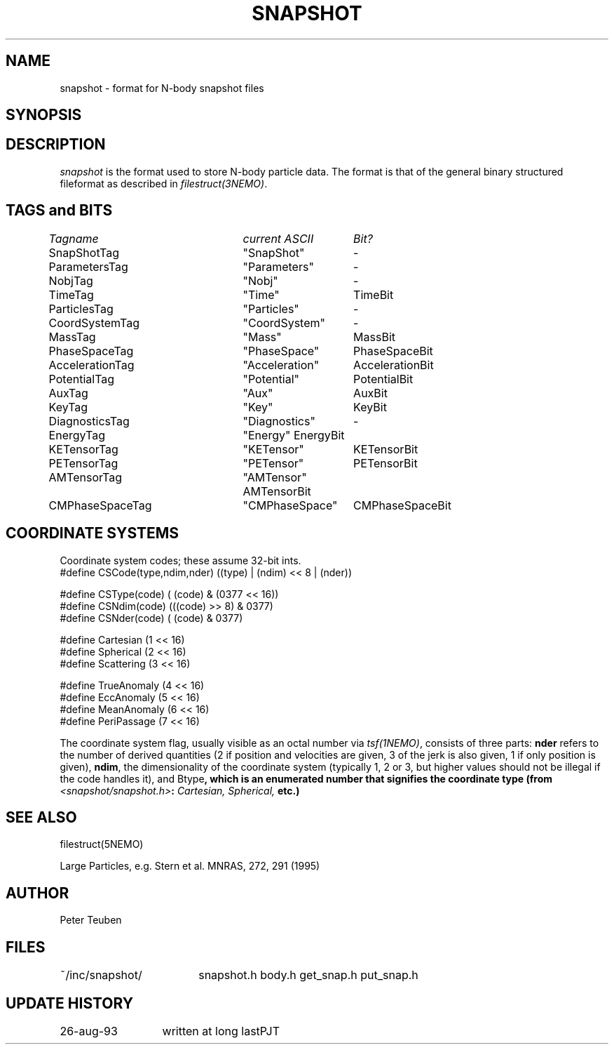 .TH SNAPSHOT 5NEMO "24 June 1994" 
.SH NAME
snapshot \- format for N-body snapshot files
.SH SYNOPSIS
.nf
.B#include <snapshot/snapshot.h>
.fi
.SH DESCRIPTION
\fIsnapshot\fP  is the format used to store N-body particle data.
The format is that of the general binary
structured fileformat as described in \fIfilestruct(3NEMO)\fP.
.PP
.SH TAGS and BITS
.nf
.ta +1.0i +1.5i +1.5i
\fITagname          	current ASCII	Bit?\fP

SnapShotTag      	"SnapShot"	-

ParametersTag    	"Parameters"	-
NobjTag           	"Nobj"       	-
TimeTag             	"Time"    	TimeBit

ParticlesTag     	"Particles"  	-
CoordSystemTag      	"CoordSystem"	-
MassTag          	"Mass"      	MassBit
PhaseSpaceTag      	"PhaseSpace"	PhaseSpaceBit
AccelerationTag  	"Acceleration"	AccelerationBit
PotentialTag    	"Potential"	PotentialBit
AuxTag            	"Aux"       	AuxBit
KeyTag              	"Key"      	KeyBit

DiagnosticsTag  	"Diagnostics"	-
EnergyTag           	"Energy"       	EnergyBit
KETensorTag        	"KETensor"	KETensorBit
PETensorTag      	"PETensor"  	PETensorBit
AMTensorTag      	"AMTensor"     	AMTensorBit
CMPhaseSpaceTag  	"CMPhaseSpace"	CMPhaseSpaceBit
.fi
.SH COORDINATE SYSTEMS
Coordinate system codes; these assume 32-bit ints.
.nf
#define CSCode(type,ndim,nder) ((type) | (ndim) << 8 | (nder))

#define CSType(code) ( (code) & (0377 << 16))
#define CSNdim(code) (((code) >> 8) & 0377)
#define CSNder(code) ( (code) & 0377)

#define Cartesian   (1 << 16)
#define Spherical   (2 << 16)
#define Scattering  (3 << 16)

#define TrueAnomaly (4 << 16)
#define EccAnomaly  (5 << 16)
#define MeanAnomaly (6 << 16)
#define PeriPassage (7 << 16)
.fi
.PP
The coordinate system flag, usually visible as an octal
number via \fItsf(1NEMO)\fP, consists of three parts: \fBnder\fP 
refers to the number of derived quantities (2 if position and
velocities are given, 3 of the jerk is also given, 1 if only
position is given), \fBndim\fP, the dimensionality of the coordinate
system (typically 1, 2 or 3, but higher values should not be
illegal if the code handles it), and \tBtype\fP, which is an
enumerated number that signifies the coordinate type
(from \fI<snapshot/snapshot.h>\fP: \fICartesian, Spherical, \fP etc.)
.SH "SEE ALSO"
filestruct(5NEMO)
.PP
.nf
Large Particles, e.g. Stern et al. MNRAS, 272, 291 (1995)
.fi
.SH AUTHOR
Peter Teuben
.SH FILES
.nf
.ta +2.5i
~/inc/snapshot/  	snapshot.h body.h get_snap.h put_snap.h
.fi
.SH "UPDATE HISTORY"
.nf
.ta +2.0i +2.0i
26-aug-93	written at long last	PJT
.fi
